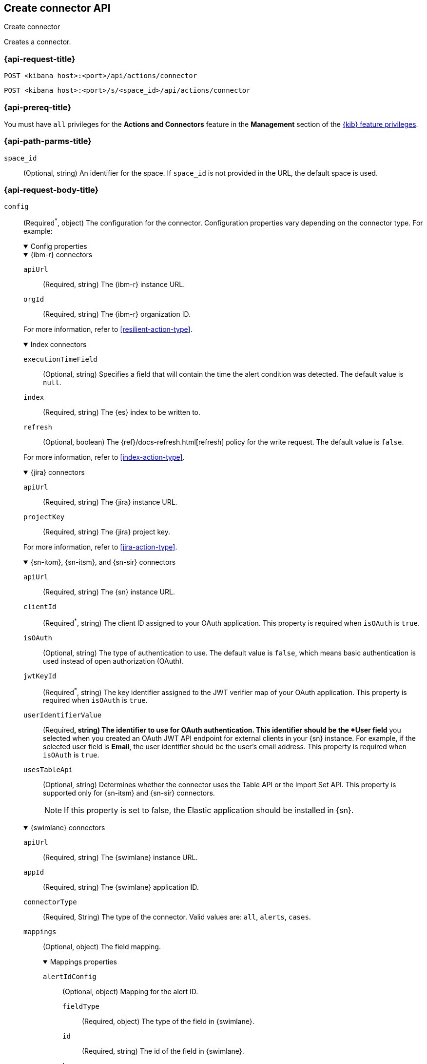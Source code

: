 [[create-connector-api]]
== Create connector API
++++
<titleabbrev>Create connector</titleabbrev>
++++

Creates a connector.

[[create-connector-api-request]]
=== {api-request-title}

`POST <kibana host>:<port>/api/actions/connector`

`POST <kibana host>:<port>/s/<space_id>/api/actions/connector`

=== {api-prereq-title}

You must have `all` privileges for the *Actions and Connectors* feature in the
*Management* section of the
<<kibana-feature-privileges,{kib} feature privileges>>.

[[create-connector-api-path-params]]
=== {api-path-parms-title}

`space_id`::
  (Optional, string) An identifier for the space. If `space_id` is not provided
  in the URL, the default space is used.

[role="child_attributes"]
[[create-connector-api-request-body]]
=== {api-request-body-title}

`config`::
(Required^*^, object) The configuration for the connector. Configuration properties
vary depending on the connector type. For example:
+
--
// tag::connector-config[]
.Config properties
[%collapsible%open]
====

.{ibm-r} connectors
[%collapsible%open]
=====
`apiUrl`::
(Required, string) The {ibm-r} instance URL.

`orgId`::
(Required, string) The {ibm-r} organization ID.

For more information, refer to <<resilient-action-type>>.
=====

.Index connectors
[%collapsible%open]
=====

`executionTimeField`::
(Optional, string) Specifies a field that will contain the time the alert
condition was detected. The default value is `null`.

`index`::
(Required, string) The {es} index to be written to.

`refresh`::
(Optional, boolean) The {ref}/docs-refresh.html[refresh] policy for the write
request. The default value is `false`.

For more information, refer to <<index-action-type>>.
=====

.{jira} connectors
[%collapsible%open]
=====

`apiUrl`::
(Required, string) The {jira} instance URL.

`projectKey`::
(Required, string) The {jira} project key.

For more information, refer to <<jira-action-type>>.
=====

.{sn-itom}, {sn-itsm}, and {sn-sir} connectors
[%collapsible%open]
=====
`apiUrl`::
(Required, string) The {sn} instance URL.

`clientId`::
(Required^*^, string) The client ID assigned to your OAuth application. This
property is required when `isOAuth` is `true`.

`isOAuth`::
(Optional, string) The type of authentication to use. The default value is
`false`, which means basic authentication is used instead of open authorization
(OAuth).

`jwtKeyId`::
(Required^*^, string) The key identifier assigned to the JWT verifier map of
your OAuth application. This property is required when `isOAuth` is `true`.

`userIdentifierValue`::
(Required^*^, string) The identifier to use for OAuth authentication. This
identifier should be the *User field* you selected when you created an OAuth
JWT API endpoint for external clients in your {sn} instance. For example, if
the selected user field is *Email*, the user identifier should be the user's
email address. This property is required when `isOAuth` is `true`.

`usesTableApi`::
(Optional, string) Determines whether the connector uses the Table API or the
Import Set API. This property is supported only for {sn-itsm} and {sn-sir}
connectors.
+
NOTE: If this property is set to false, the Elastic application should be
installed in {sn}.
=====

.{swimlane} connectors
[%collapsible%open]
=====
`apiUrl`::
(Required, string) The {swimlane} instance URL.

`appId`::
(Required, string) The {swimlane} application ID.

`connectorType`::
(Required, String) The type of the connector. Valid values are: `all`, `alerts`, `cases`.

`mappings`::
(Optional, object) The field mapping.
+
.Mappings properties
[%collapsible%open]
======

`alertIdConfig`:::
(Optional, object) Mapping for the alert ID.

`fieldType`::::
(Required, object) The type of the field in {swimlane}.

`id`::::
(Required, string) The id of the field in {swimlane}.

`key`::::
(Required, string) The key of the field in {swimlane}.

`name`::::
(Required, string) The name of the field in {swimlane}.

`caseIdConfig`:::
(Optional, object) Mapping for the case ID.

`fieldType`::::
(Required, object) The type of the field in {swimlane}.

`id`::::
(Required, string) The id of the field in {swimlane}.

`key`::::
(Required, string) The key of the field in {swimlane}.

`name`::::
(Required, string) The name of the field in {swimlane}.

`caseNameConfig`:::
(Optional, object) Mapping for the case name.

`fieldType`::::
(Required, object) The type of the field in {swimlane}.

`id`::::
(Required, string) The id of the field in {swimlane}.

`key`::::
(Required, string) The key of the field in {swimlane}.

`name`::::
(Required, string) The name of the field in {swimlane}.

`commentsConfig`:::
(Optional, object) Mapping for the case comments.

`fieldType`::::
(Required, object) The type of the field in {swimlane}.

`id`::::
(Required, string) The id of the field in {swimlane}.

`key`::::
(Required, string) The key of the field in {swimlane}.

`name`::::
(Required, string) The name of the field in {swimlane}.

`descriptionConfig`:::
(Optional, object) Mapping for the case description.

`fieldType`::::
(Required, object) The type of the field in {swimlane}.

`id`::::
(Required, string) The id of the field in {swimlane}.

`key`::::
(Required, string) The key of the field in {swimlane}.

`name`::::
(Required, string) The name of the field in {swimlane}.

`ruleNameConfig`:::
(Optional, object) Mapping for the name of the alert's rule.

`fieldType`::::
(Required, Object) The type of the field in {swimlane}.

`id`::::
(Required, string) The id of the field in {swimlane}.

`key`::::
(Required, string) The key of the field in {swimlane}.

`name`::::
(Required, string) The name of the field in {swimlane}.

`severityConfig`:::
(Optional, object) Mapping for the severity.

`fieldType`::::
(Required, object) The type of the field in {swimlane}.

`id`::::
(Required, string) The id of the field in {swimlane}.

`key`::::
(Required, string) The key of the field in {swimlane}.

`name`::::
(Required, string) The name of the field in {swimlane}.

======
For more information, refer to <<swimlane-action-type>>.
=====

.{webhook-cm} connectors
[%collapsible%open]
=====

`createCommentJson`::
(Optional, string) A JSON payload sent to the create comment URL to create a
case comment. You can use variables to add Kibana Cases data to the payload. The
required variable is `case.comment`. For example:
+
[source,json]
----
{
  "body": {{{case.comment}}}
}
----
+
NOTE: Due to Mustache template variables (the text enclosed in triple braces,
for example, `{{{case.title}}}`), the JSON is not validated when you create the
connector. The JSON is validated once the Mustache variables have been placed
when the REST method runs. Manually ensure that the JSON is valid,
disregarding the Mustache variables, so the later validation will pass.

`createCommentMethod`::
(Optional, string) The REST API HTTP request method to create a case comment in
the third-party system. Valid values are either `patch`, `post`, and `put`. The
default value is `put`.

`createCommentUrl`::
(Optional, string) The REST API URL to create a case comment by ID in the
third-party system. You can use a variable to add the external system ID to the
URL. If you are using the `xpack.actions.allowedHosts` setting, make sure the
hostname is added to the allowed hosts. For example:
+
[source,text]
----
https://testing-jira.atlassian.net/rest/api/2/issue/{{{external.system.id}}}/comment
----

`createIncidentJson`::
(Required, string) A JSON payload sent to the create case URL to create a case. You
can use variables to add case data to the payload. Required variables are
`case.title` and `case.description`. For example:
+
[source,json]
----
{
	"fields": {
	  "summary": {{{case.title}}},
	  "description": {{{case.description}}},
	  "labels": {{{case.tags}}}
	}
}
----
+
NOTE: Due to Mustache template variables (which is the text enclosed in triple
braces, for example, `{{{case.title}}}`), the JSON is not validated when you
create the connector. The JSON is validated after the Mustache variables have
been placed when REST method runs. Manually ensure that the JSON is valid to
avoid future validation errors; disregard Mustache variables during your review.

`createIncidentMethod`::
(Optional, string) The REST API HTTP request method to create a case in the
third-party system. Valid values are `patch`, `post`, and `put`. The default
value is `post`.

`createIncidentResponseKey`::
(Required, string) The JSON key in the create case response that contains the
external case ID.

`createIncidentUrl`::
(Required, string) The REST API URL to create a case in the third-party system.
If you are using the `xpack.actions.allowedHosts` setting, make sure the
hostname is added to the allowed hosts.

`getIncidentResponseExternalTitleKey`::
(Required, string) The JSON key in get case response that contains the external
case title.

`getIncidentUrl`::
(Required, string) The REST API URL to get the case by ID from the third-party
system. If you are using the `xpack.actions.allowedHosts` setting, make sure the
hostname is added to the allowed hosts. You can use a variable to add the
external system ID to the URL. For example:
+
[source,text]
----
https://testing-jira.atlassian.net/rest/api/2/issue/{{{external.system.id}}}
----
+
NOTE: Due to Mustache template variables (the text enclosed in triple braces,
for example, `{{{case.title}}}`), the JSON is not validated when you create the
connector. The JSON is validated after the Mustache variables have been placed
when REST method runs. Manually ensure that the JSON is valid, disregarding the
Mustache variables, so the later validation will pass.

`hasAuth`::
(Optional, boolean) If true, a username and password for login type authentication
must be provided. The default value is `true`.

`headers`::
(Optional, string) A set of key-value pairs sent as headers with the request
URLs for the create case, update case, get case, and create comment methods.

`updateIncidentJson`::
(Required, string) The JSON payload sent to the update case URL to update the
case. You can use variables to add Kibana Cases data to the payload. Required
variables are `case.title` and `case.description`. For example:
+
[source,json]
----
{
	"fields": {
	  "summary": {{{case.title}}},
	  "description": {{{case.description}}},
	  "labels": {{{case.tags}}}
	}
}
----
+
NOTE: Due to Mustache template variables (which is the text enclosed in triple
braces, for example, `{{{case.title}}}`), the JSON is not validated when you
create the connector. The JSON is validated after the Mustache variables have
been placed when REST method runs. Manually ensure that the JSON is valid to
avoid future validation errors; disregard Mustache variables during your review.

`updateIncidentMethod`::
(Optional, string) The REST API HTTP request method to update the case in the
third-party system. Valid values are `patch`, `post`, and `put`. The default
value is `put`.

`updateIncidentUrl`::
(Required, string) The REST API URL to update the case by ID in the third-party
system. You can use a variable to add the external system ID to the URL. If you
are using the `xpack.actions.allowedHosts` setting, make sure the hostname is
added to the allowed hosts. For example:
+
[source,text]
----
https://testing-jira.atlassian.net/rest/api/2/issue/{{{external.system.ID}}}
----
     
`viewIncidentUrl`::
(Required, string) The URL to view the case in the external system. You can use
variables to add the external system ID or external system title to the URL.For example:
+
[source,text]
----
https://testing-jira.atlassian.net/browse/{{{external.system.title}}}
----

For more information, refer to <<cases-webhook-action-type>>.
=====

This object is not required for server log connectors.

For more configuration properties, refer to <<action-types>>.
====
// end::connector-config[]  
--

`connector_type_id`::
(Required, string) The connector type ID for the connector. For example,
`.cases-webhook`, `.index`, `.jira`, `.server-log`, or `.servicenow-itom`.

`name`::
(Required, string) The display name for the connector.

`secrets`::
(Required^*^, object) The secrets configuration for the connector. Secrets
configuration properties vary depending on the connector type. For information
about the secrets configuration properties, refer to <<action-types>>.
+
--
WARNING: Remember these values. You must provide them each time you call the <<update-connector-api, update>> API.

// tag::connector-secrets[]
.Secrets properties
[%collapsible%open]
====

.{ibm-r} connectors
[%collapsible%open]
=====
`apiKeyId`::
(Required, string) The authentication key ID for HTTP Basic authentication.

`apiKeySecret`::
(Required, string) The authentication key secret for HTTP Basic authentication.
=====

.{jira} connectors
[%collapsible%open]
=====
`apiToken`::
(Required, string) The {jira} API authentication token for HTTP basic
authentication.

`email`::
(Required, string) The account email for HTTP Basic authentication.
=====

.{sn-itom}, {sn-itsm}, and {sn-sir} connectors
[%collapsible%open]
=====
`clientSecret`::
(Required^*^, string) The client secret assigned to your OAuth application. This
property is required when `isOAuth` is `true`.

`password`::
(Required^*^, string) The password for HTTP basic authentication. This property
is required when `isOAuth` is `false`.

`privateKey`::
(Required^*^, string) The RSA private key that you created for use in {sn}. This
property is required when `isOAuth` is `true`.

privateKeyPassword::
(Required^*^, string) The password for the RSA private key. This property is
required when `isOAuth` is `true` and you set a password on your private key.

`username`::
(Required^*^, string) The username for HTTP basic authentication. This property
is required when `isOAuth` is `false`.

=====

.{swimlane} connectors
[%collapsible%open]
=====
`apiToken`::
(string) {swimlane} API authentication token.
=====

.{webhook-cm} connectors
[%collapsible%open]
=====
`password`::
(Optional, string) The password for HTTP basic authentication.

`user`::
(Optional, string) The username for HTTP basic authentication.
=====
This object is not required for index or server log connectors.
====
// end::connector-secrets[]  
--

[[create-connector-api-request-codes]]
=== {api-response-codes-title}

`200`::
    Indicates a successful call.

[[create-connector-api-example]]
=== {api-examples-title}

Create an index connector:

[source,sh]
--------------------------------------------------
POST api/actions/connector
{
  "name": "my-connector",
  "connector_type_id": ".index",
  "config": {
    "index": "test-index"
  }
}
--------------------------------------------------
// KIBANA

The API returns the following:

[source,sh]
--------------------------------------------------
{
  "id": "c55b6eb0-6bad-11eb-9f3b-611eebc6c3ad",
  "connector_type_id": ".index",
  "name": "my-connector",
  "config": {
    "index": "test-index",
    "refresh": false,
    "executionTimeField": null
  },
  "is_preconfigured": false,
  "is_deprecated": false,
  "is_missing_secrets": false
}
--------------------------------------------------

Create a {jira} connector:

[source,sh]
--------------------------------------------------
POST api/actions/connector
{
  "name": "my-jira-connector",
  "connector_type_id": ".jira",
  "config": {
    "apiUrl": "https://elastic.atlassian.net",
    "projectKey": "ES"
  },
  "secrets": {
    "email": "myEmail",
    "apiToken": "myToken"
  }
}
--------------------------------------------------
// KIBANA

Create an {ibm-r} connector:

[source,sh]
--------------------------------------------------
POST api/actions/connector
{
  "name": "my-resilient-connector",
  "connector_type_id": ".resilient",
  "config": {
    "apiUrl": "https://elastic.resilient.net",
    "orgId": "201"
  },
  "secrets": {
    "apiKeyId": "myKey",
    "apiKeySecret": "myToken"
  }
}
--------------------------------------------------
// KIBANA

Create an {sn-itom} connector that uses open authorization:

[source,sh]
--------------------------------------------------
POST api/actions/connector
{
  "name": "my-itom-connector",
  "connector_type_id": ".servicenow-itom",
  "config": {
    "apiUrl": "https://exmaple.service-now.com/",
    "clientId": "abcdefghijklmnopqrstuvwxyzabcdef",
    "isOAuth": "true",
    "jwtKeyId": "fedcbazyxwvutsrqponmlkjihgfedcba",
    "userIdentifierValue": "testuser@email.com"
  },
  "secrets": {
    "clientSecret": "secretsecret",
    "privateKey": "-----BEGIN RSA PRIVATE KEY-----\nprivatekeyhere\n-----END RSA PRIVATE KEY-----"
  }
}
--------------------------------------------------
// KIBANA

Create a {swimlane} connector:

[source,sh]
--------------------------------------------------
POST api/actions/connector
{
   "name":"my-swimlane-connector",
   "connector_type_id": ".swimlane",
   "config":{
      "connectorType":"all",
      "mappings":{
         "ruleNameConfig":{
            "id":"b6fst",
            "name":"Alert Name",
            "key":"alert-name",
            "fieldType":"text"
         }
      },
      "appId":"myAppID",
      "apiUrl":"https://myswimlaneinstance.com"
   },
   "secrets":{
      "apiToken":"myToken"
   }
}
--------------------------------------------------
// KIBANA